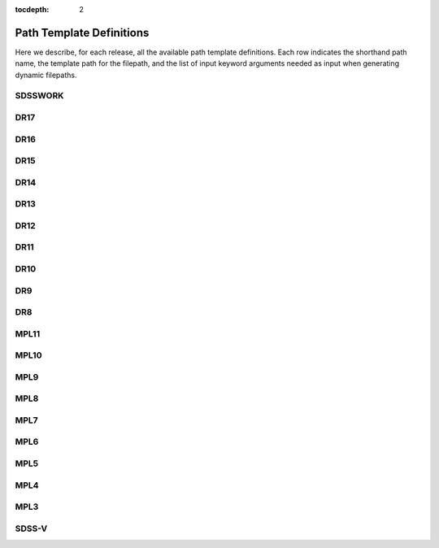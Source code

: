 
:tocdepth: 2

Path Template Definitions
=========================

Here we describe, for each release, all the available path template definitions.  Each row indicates the
shorthand path name, the template path for the filepath, and the list of input keyword arguments needed
as input when generating dynamic filepaths.

.. _sdsswork:

SDSSWORK
--------

.. datamodel:: sdss_access.path.path:Path
   :prog: sdsswork
   :templates:

.. _dr17:

DR17
----

.. datamodel:: sdss_access.path.path:Path
   :prog: DR17
   :templates:

.. _dr16:

DR16
----

.. datamodel:: sdss_access.path.path:Path
   :prog: DR16
   :templates:

.. _dr15:

DR15
----

.. datamodel:: sdss_access.path.path:Path
   :prog: DR15
   :templates:

.. _dr14:

DR14
----

.. datamodel:: sdss_access.path.path:Path
   :prog: DR14
   :templates:

.. _dr13:

DR13
----

.. datamodel:: sdss_access.path.path:Path
   :prog: DR13
   :templates:

.. _dr12:

DR12
----

.. datamodel:: sdss_access.path.path:Path
   :prog: DR12
   :templates:

.. _dr11:

DR11
----

.. datamodel:: sdss_access.path.path:Path
   :prog: DR11
   :templates:

.. _dr10:

DR10
----

.. datamodel:: sdss_access.path.path:Path
   :prog: DR10
   :templates:

.. _dr9:

DR9
----

.. datamodel:: sdss_access.path.path:Path
   :prog: DR9
   :templates:

.. _dr8:

DR8
----

.. datamodel:: sdss_access.path.path:Path
   :prog: DR8
   :templates:

.. _mpl11:

MPL11
-----

.. datamodel:: sdss_access.path.path:Path
   :prog: MPL11
   :templates:

.. _mpl10:

MPL10
-----

.. datamodel:: sdss_access.path.path:Path
   :prog: MPL10
   :templates:

.. _mpl9:

MPL9
----

.. datamodel:: sdss_access.path.path:Path
   :prog: MPL9
   :templates:

.. _mpl8:

MPL8
----

.. datamodel:: sdss_access.path.path:Path
   :prog: MPL8
   :templates:

.. _mpl7:

MPL7
----

.. datamodel:: sdss_access.path.path:Path
   :prog: MPL7
   :templates:

.. _mpl6:

MPL6
----

.. datamodel:: sdss_access.path.path:Path
   :prog: MPL6
   :templates:

.. _mpl5:

MPL5
----

.. datamodel:: sdss_access.path.path:Path
   :prog: MPL5
   :templates:

.. _mpl4:

MPL4
----

.. datamodel:: sdss_access.path.path:Path
   :prog: MPL4
   :templates:

.. _mpl3:

MPL3
----

.. datamodel:: sdss_access.path.path:Path
   :prog: MPL3
   :templates:

.. _sdss5:

SDSS-V
------

.. datamodel:: sdss_access.path.path:Path
   :prog: sdss5
   :templates: